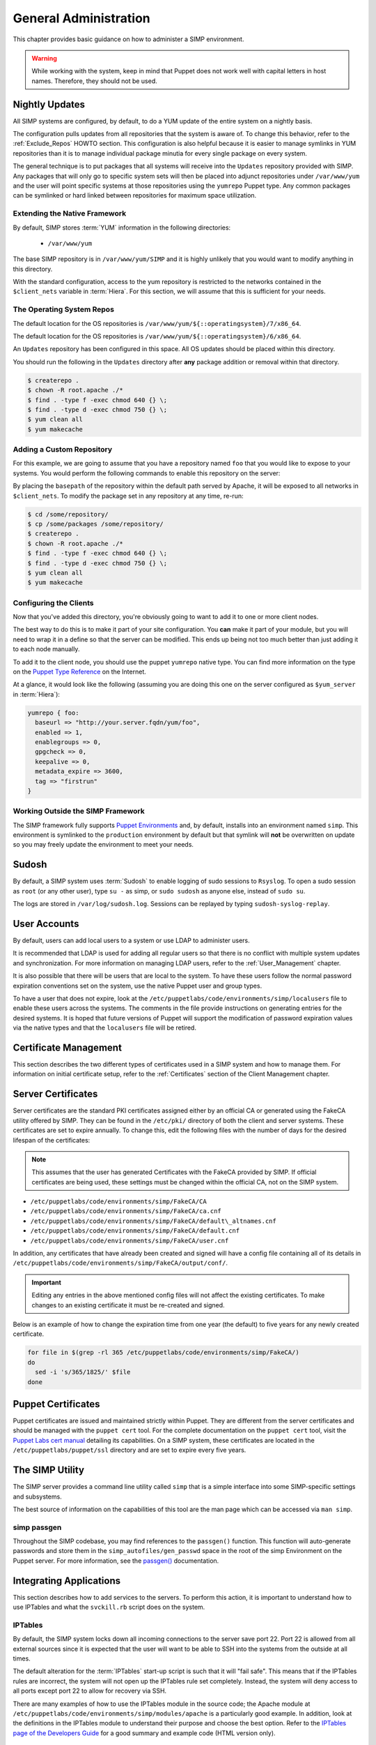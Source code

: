 General Administration
======================

This chapter provides basic guidance on how to administer a SIMP environment.

.. warning::
    While working with the system, keep in mind that Puppet does not work well
    with capital letters in host names. Therefore, they should not be used.

Nightly Updates
---------------

All SIMP systems are configured, by default, to do a YUM update of the entire
system on a nightly basis.

The configuration pulls updates from all repositories that the system is aware
of. To change this behavior, refer to the :ref:`Exclude_Repos` HOWTO section.
This configuration is also helpful because it is easier to manage symlinks in
YUM repositories than it is to manage individual package minutia for every
single package on every system.

The general technique is to put packages that all systems will receive into
the ``Updates`` repository provided with SIMP. Any packages that will only go
to specific system sets will then be placed into adjunct repositories under
``/var/www/yum`` and the user will point specific systems at those
repositories using the ``yumrepo`` Puppet type. Any common packages can be
symlinked or hard linked between repositories for maximum space utilization.

Extending the Native Framework
^^^^^^^^^^^^^^^^^^^^^^^^^^^^^^

By default, SIMP stores :term:`YUM` information in the following directories:

 - ``/var/www/yum``

The base SIMP repository is in ``/var/www/yum/SIMP`` and it is highly
unlikely that you would want to modify anything in this directory.

With the standard configuration, access to the yum repository is restricted to
the networks contained in the ``$client_nets`` variable in :term:`Hiera`.  For
this section, we will assume that this is sufficient for your needs.

The Operating System Repos
^^^^^^^^^^^^^^^^^^^^^^^^^^

.. only:: not simp_4

The default location for the OS repositories is ``/var/www/yum/${::operatingsystem}/7/x86_64``.


.. only:: simp_4

The default location for the OS repositories is ``/var/www/yum/${::operatingsystem}/6/x86_64``.

An ``Updates`` repository has been configured in this space. All OS updates
should be placed within this directory.

You should run the following in the ``Updates`` directory after **any** package
addition or removal within that directory.

.. code-block:: bash

  $ createrepo .
  $ chown -R root.apache ./*
  $ find . -type f -exec chmod 640 {} \;
  $ find . -type d -exec chmod 750 {} \;
  $ yum clean all
  $ yum makecache

Adding a Custom Repository
^^^^^^^^^^^^^^^^^^^^^^^^^^

For this example, we are going to assume that you have a repository named
``foo`` that you would like to expose to your systems. You would perform the
following commands to enable this repository on the server:

.. only:: not simp_4

  .. code-block:: bash

     $ cd /var/www/yum
     $ mkdir foo
     $ cd foo
     $ -- copy all RPMs into the folder
     $ createrepo .
     $ chown -R root.apache ./*
     $ find . -type f -exec chmod 640 {} \;
     $ find . -type d -exec chmod 750 {} \;

.. only:: simp_4

  .. code-block:: bash

     $ cd /srv/www/yum
     $ mkdir foo
     $ cd foo
     $ -- copy all RPMs into the folder
     $ createrepo .
     $ chown -R root.apache ./*
     $ find . -type f -exec chmod 640 {} \;
     $ find . -type d -exec chmod 750 {} \;


By placing the ``basepath`` of the repository within the default path served by
Apache, it will be exposed to all networks in ``$client_nets``.  To modify the
package set in any repository at any time, re-run:

.. code-block:: bash

  $ cd /some/repository/
  $ cp /some/packages /some/repository/
  $ createrepo .
  $ chown -R root.apache ./*
  $ find . -type f -exec chmod 640 {} \;
  $ find . -type d -exec chmod 750 {} \;
  $ yum clean all
  $ yum makecache

.. _ug-configuring-the-clients:

Configuring the Clients
^^^^^^^^^^^^^^^^^^^^^^^

Now that you've added this directory, you're obviously going to want to add it
to one or more client nodes.

The best way to do this is to make it part of your site configuration.  You
**can** make it part of your module, but you will need to wrap it in a define so
that the server can be modified. This ends up being not too much better than
just adding it to each node manually.

To add it to the client node, you should use the puppet ``yumrepo`` native type.
You can find more information on the type on the `Puppet Type Reference`_ on the
Internet.

At a glance, it would look like the following (assuming you are doing this one
on the server configured as ``$yum_server`` in :term:`Hiera`):

.. code-block:: ruby

  yumrepo { foo:
    baseurl => "http://your.server.fqdn/yum/foo",
    enabled => 1,
    enablegroups => 0,
    gpgcheck => 0,
    keepalive => 0,
    metadata_expire => 3600,
    tag => "firstrun"
  }


Working Outside the SIMP Framework
^^^^^^^^^^^^^^^^^^^^^^^^^^^^^^^^^^

The SIMP framework fully supports `Puppet Environments`_ and, by default,
installs into an environment named ``simp``. This environment is symlinked to
the ``production`` environment by default but that symlink will **not** be
overwritten on update so you may freely update the environment to meet your
needs.

Sudosh
------

By default, a SIMP system uses :term:`Sudosh` to enable logging of sudo
sessions to ``Rsyslog``. To open a sudo session as ``root`` (or any other
user), type ``su -`` as simp, or ``sudo sudosh`` as anyone else, instead of
``sudo su``.

The logs are stored in ``/var/log/sudosh.log``. Sessions can be replayed by
typing ``sudosh-syslog-replay``.

User Accounts
-------------

By default, users can add local users to a system or use LDAP to administer
users.

It is recommended that LDAP is used for adding all regular users so that there
is no conflict with multiple system updates and synchronization.  For more
information on managing LDAP users, refer to the :ref:`User_Management`
chapter.

It is also possible that there will be users that are local to the system. To
have these users follow the normal password expiration conventions set on the
system, use the native Puppet user and group types.

To have a user that does not expire, look at the
``/etc/puppetlabs/code/environments/simp/localusers`` file to enable these users across
the systems.  The comments in the file provide instructions on generating
entries for the desired systems. It is hoped that future versions of Puppet
will support the modification of password expiration values via the native
types and that the ``localusers`` file will be retired.

Certificate Management
----------------------

This section describes the two different types of certificates used in a SIMP
system and how to manage them. For information on initial certificate setup,
refer to the :ref:`Certificates` section of the Client Management chapter.

Server Certificates
-------------------

Server certificates are the standard PKI certificates assigned either by an
official CA or generated using the FakeCA utility offered by SIMP.  They can be
found in the ``/etc/pki/`` directory of both the client and server systems.
These certificates are set to expire annually. To change this, edit the
following files with the number of days for the desired lifespan of the
certificates:

.. note::
    This assumes that the user has generated Certificates with the
    FakeCA provided by SIMP. If official certificates are being used,
    these settings must be changed within the official CA, not on the
    SIMP system.

-  ``/etc/puppetlabs/code/environments/simp/FakeCA/CA``

-  ``/etc/puppetlabs/code/environments/simp/FakeCA/ca.cnf``

-  ``/etc/puppetlabs/code/environments/simp/FakeCA/default\_altnames.cnf``

-  ``/etc/puppetlabs/code/environments/simp/FakeCA/default.cnf``

-  ``/etc/puppetlabs/code/environments/simp/FakeCA/user.cnf``

In addition, any certificates that have already been created and signed will
have a config file containing all of its details in
``/etc/puppetlabs/code/environments/simp/FakeCA/output/conf/``.

.. important::
    Editing any entries in the above mentioned config files will not
    affect the existing certificates. To make changes to an existing
    certificate it must be re-created and signed.

Below is an example of how to change the expiration time from one year (the
default) to five years for any newly created certificate.

.. code-block:: bash

  for file in $(grep -rl 365 /etc/puppetlabs/code/environments/simp/FakeCA/)
  do
    sed -i 's/365/1825/' $file
  done

Puppet Certificates
-------------------

Puppet certificates are issued and maintained strictly within Puppet.  They are
different from the server certificates and should be managed with the
``puppet cert`` tool. For the complete documentation on the ``puppet cert``
tool, visit the `Puppet Labs cert manual <http://docs.puppetlabs.com/man/cert.html>`__
detailing its capabilities. On a SIMP system, these certificates are located in
the ``/etc/puppetlabs/puppet/ssl`` directory and are set to expire every five years.

The SIMP Utility
----------------

The SIMP server provides a command line utility called ``simp`` that is a
simple interface into some SIMP-specific settings and subsystems.

The best source of information on the capabilities of this tool are the man
page which can be accessed via ``man simp``.

.. _simp passgen:

simp passgen
^^^^^^^^^^^^

Throughout the SIMP codebase, you may find references to the ``passgen()``
function. This function will auto-generate passwords and store them in the
``simp_autofiles/gen_passwd`` space in the root of the simp Environment on the
Puppet server. For more information, see the `passgen()`_ documentation.

Integrating Applications
------------------------

This section describes how to add services to the servers. To perform this
action, it is important to understand how to use IPTables and what the
``svckill.rb`` script does on the system.

IPTables
^^^^^^^^

By default, the SIMP system locks down all incoming connections to the server
save port 22. Port 22 is allowed from all external sources since it is expected
that the user will want to be able to SSH into the systems from the outside at
all times.

The default alteration for the :term:`IPTables` start-up script is such that it will
"fail safe". This means that if the IPTables rules are incorrect, the system
will not open up the IPTables rule set completely. Instead, the system will
deny access to all ports except port 22 to allow for recovery via SSH.

There are many examples of how to use the IPTables module in the source code;
the Apache module at ``/etc/puppetlabs/code/environments/simp/modules/apache`` is a
particularly good example. In addition, look at the definitions in the IPTables
module to understand their purpose and choose the best option.  Refer to the
`IPTables page of the Developers Guide <../../developers_guide/rdoc/classes/iptables.html>`__
for a good summary and example code (HTML version only).

svckill.rb
^^^^^^^^^^

To ensure that the system does not run more services than are required, the
``svckill.rb`` script has been implemented to stop any service that is not
properly defined in the Puppet catalogue.

To prevent services from stopping, refer to the instructions in the
:ref:`Services_Dying` Troubleshooting section.

GUI
^^^

SIMP was designed as a minimized system, but it is likely that the user will
want to have a GUI on some of the systems. Refer to the
:ref:`Infrastructure-Setup` section for information on setting up GUIs for the
systems.

.. _Puppet Type Reference: https://docs.puppet.com/puppet/latest/reference/type.html
.. _Puppet Environments: https://docs.puppet.com/puppet/latest/reference/environments.html
.. _passgen(): https://github.com/simp/pupmod-simp-simplib/blob/master/lib/puppet/parser/functions/passgen.rb
